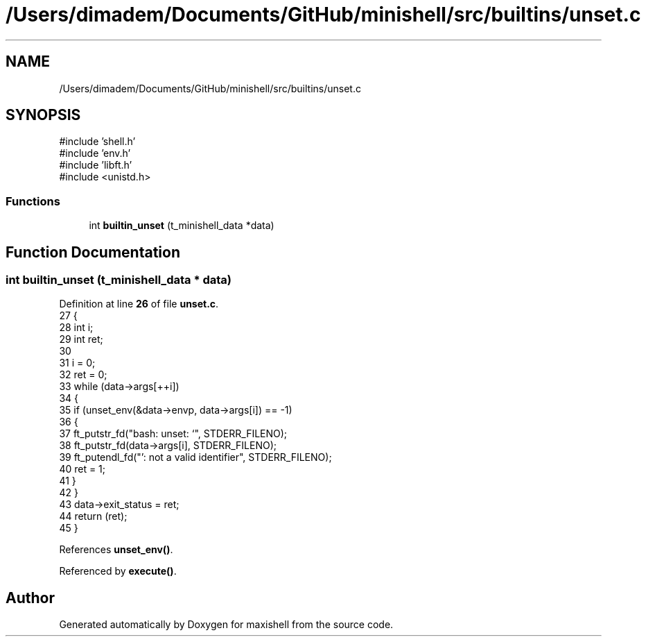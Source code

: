.TH "/Users/dimadem/Documents/GitHub/minishell/src/builtins/unset.c" 3 "Version 1" "maxishell" \" -*- nroff -*-
.ad l
.nh
.SH NAME
/Users/dimadem/Documents/GitHub/minishell/src/builtins/unset.c
.SH SYNOPSIS
.br
.PP
\fR#include 'shell\&.h'\fP
.br
\fR#include 'env\&.h'\fP
.br
\fR#include 'libft\&.h'\fP
.br
\fR#include <unistd\&.h>\fP
.br

.SS "Functions"

.in +1c
.ti -1c
.RI "int \fBbuiltin_unset\fP (t_minishell_data *data)"
.br
.in -1c
.SH "Function Documentation"
.PP 
.SS "int builtin_unset (t_minishell_data * data)"

.PP
Definition at line \fB26\fP of file \fBunset\&.c\fP\&.
.nf
27 {
28     int i;
29     int ret;
30 
31     i = 0;
32     ret = 0;
33     while (data\->args[++i])
34     {
35         if (unset_env(&data\->envp, data\->args[i]) == \-1)
36         {
37             ft_putstr_fd("bash: unset: `", STDERR_FILENO);
38             ft_putstr_fd(data\->args[i], STDERR_FILENO);
39             ft_putendl_fd("': not a valid identifier", STDERR_FILENO);
40             ret = 1;
41         }
42     }
43     data\->exit_status = ret;
44     return (ret);
45 }
.PP
.fi

.PP
References \fBunset_env()\fP\&.
.PP
Referenced by \fBexecute()\fP\&.
.SH "Author"
.PP 
Generated automatically by Doxygen for maxishell from the source code\&.
